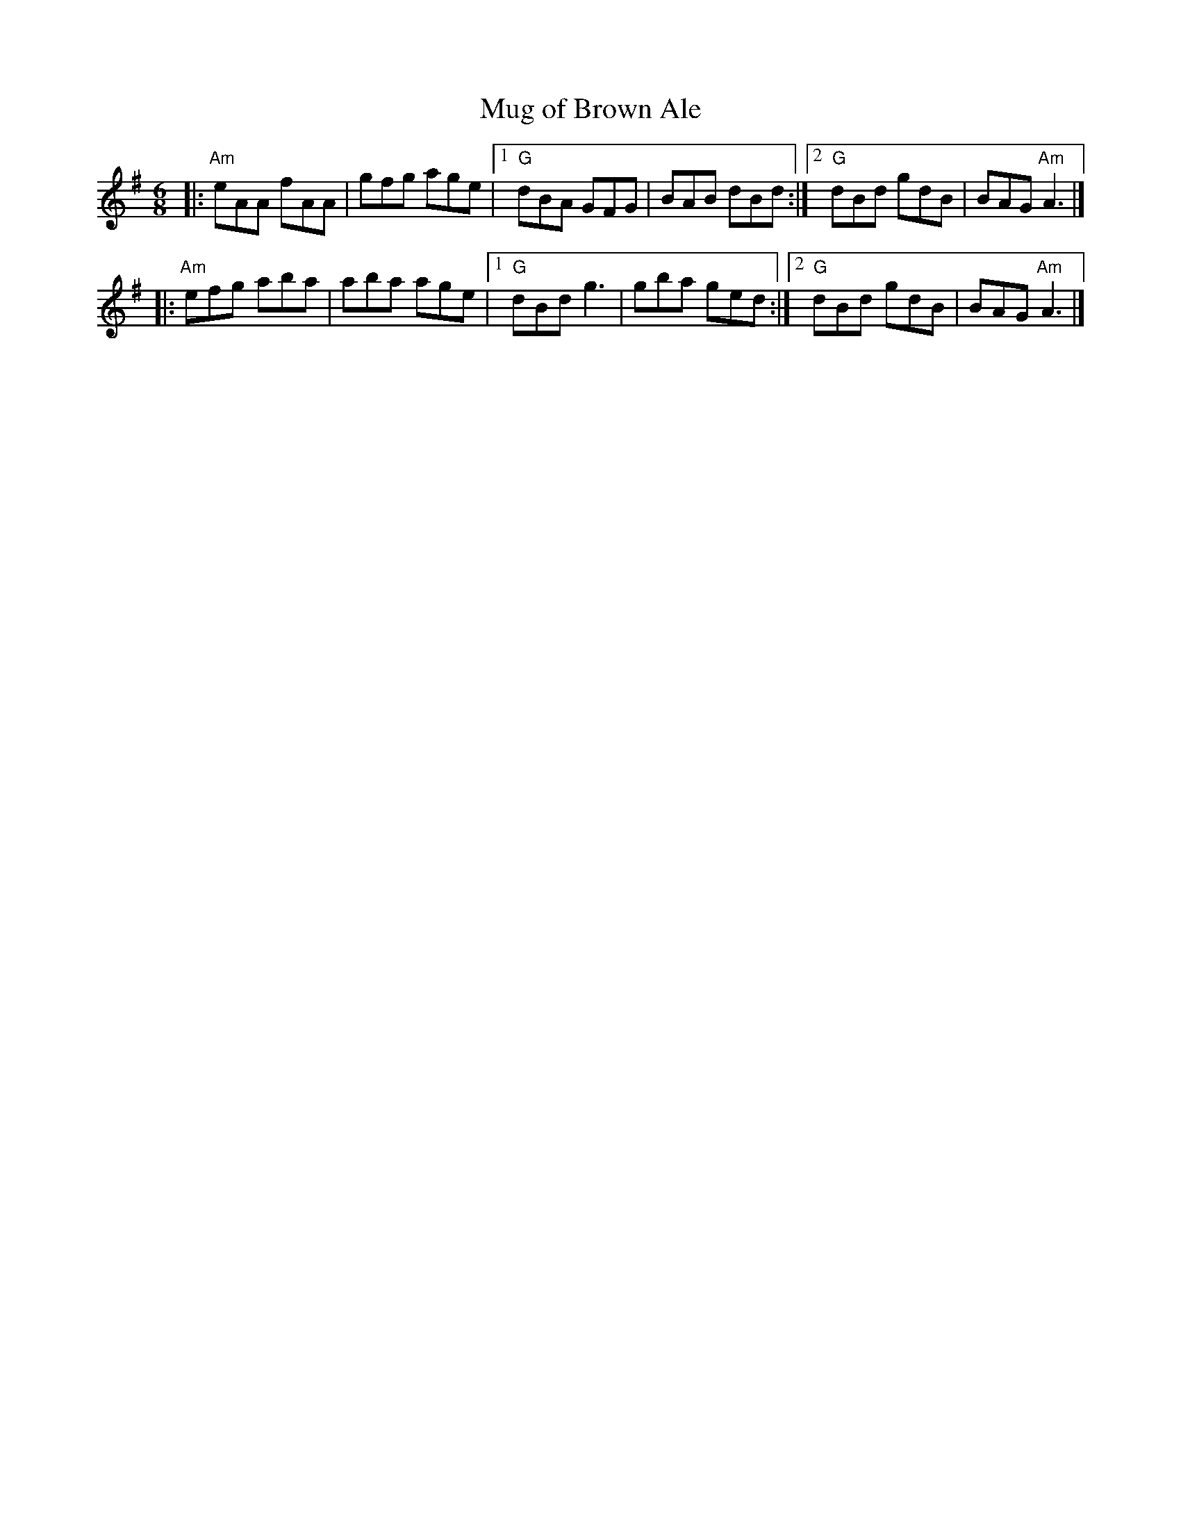 X:1
T:Mug of Brown Ale
M:6/8
L:1/8
R:Jig
K:Ador
|: "Am"eAA fAA | gfg age \
|1 "G"dBA GFG | BAB dBd \
:|2 "G"dBd gdB | BAG "Am"A3 |]
|: "Am"efg aba | aba age \
|1 "G"dBd g3  | gba ged \
:|2 "G"dBd gdB | BAG "Am"A3 |]
